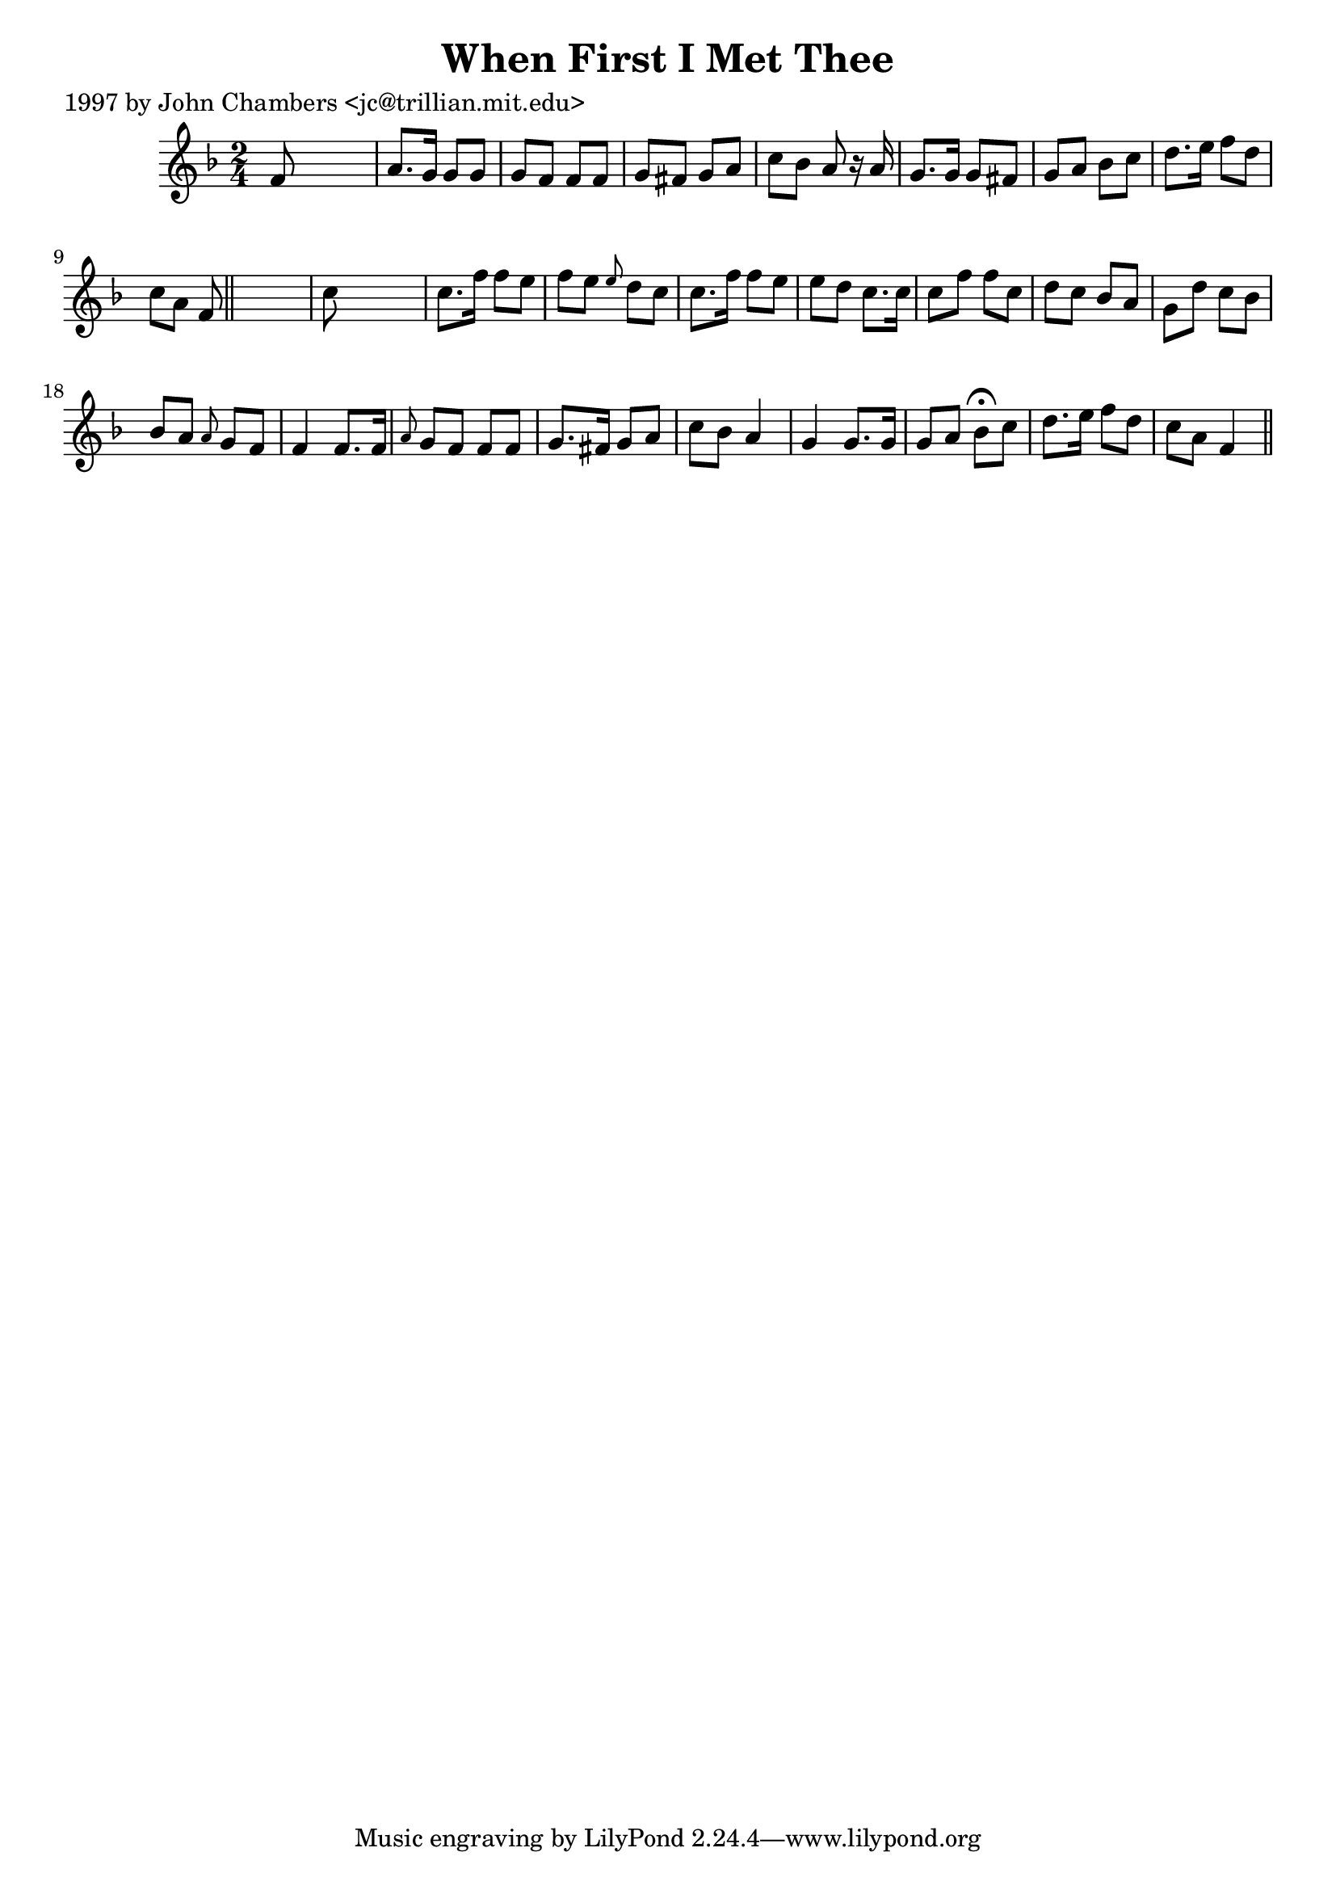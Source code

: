 
\version "2.16.2"
% automatically converted by musicxml2ly from xml/0218_jc.xml

%% additional definitions required by the score:
\language "english"


\header {
    poet = "1997 by John Chambers <jc@trillian.mit.edu>"
    encoder = "abc2xml version 63"
    encodingdate = "2015-01-25"
    title = "When First I Met Thee"
    }

\layout {
    \context { \Score
        autoBeaming = ##f
        }
    }
PartPOneVoiceOne =  \relative f' {
    \key f \major \time 2/4 f8 s4. | % 2
    a8. [ g16 ] g8 [ g8 ] | % 3
    g8 [ f8 ] f8 [ f8 ] | % 4
    g8 [ fs8 ] g8 [ a8 ] | % 5
    c8 [ bf8 ] a8 r16 a16 | % 6
    g8. [ g16 ] g8 [ fs8 ] g8 [ a8 ] bf8 [ c8 ] | % 7
    d8. [ e16 ] f8 [ d8 ] | % 8
    c8 [ a8 ] f8 \bar "||"
    s8 | \barNumberCheck #10
    c'8 s4. | % 11
    c8. [ f16 ] f8 [ e8 ] | % 12
    f8 [ e8 ] \grace { e8 } d8 [ c8 ] | % 13
    c8. [ f16 ] f8 [ e8 ] | % 14
    e8 [ d8 ] c8. [ c16 ] | % 15
    c8 [ f8 ] f8 [ c8 ] | % 16
    d8 [ c8 ] bf8 [ a8 ] | % 17
    g8 [ d'8 ] c8 [ bf8 ] | % 18
    bf8 [ a8 ] \grace { a8 } g8 [ f8 ] | % 19
    f4 f8. [ f16 ] | \barNumberCheck #20
    \grace { a8 } g8 [ f8 ] f8 [ f8 ] | % 21
    g8. [ fs16 ] g8 [ a8 ] | % 22
    c8 [ bf8 ] a4 | % 23
    g4 g8. [ g16 ] g8 [ a8 ] bf8 ^\fermata [ c8 ] | % 24
    d8. [ e16 ] f8 [ d8 ] | % 25
    c8 [ a8 ] f4 \bar "||"
    }


% The score definition
\score {
    <<
        \new Staff <<
            \context Staff << 
                \context Voice = "PartPOneVoiceOne" { \PartPOneVoiceOne }
                >>
            >>
        
        >>
    \layout {}
    % To create MIDI output, uncomment the following line:
    %  \midi {}
    }

